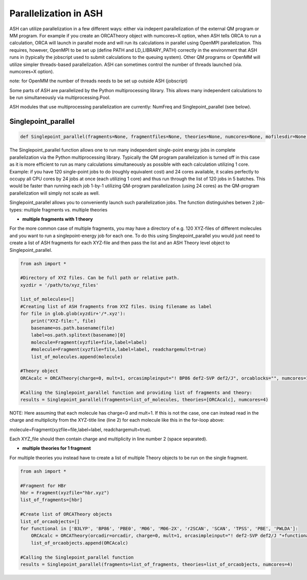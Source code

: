 ======================================
Parallelization in ASH
======================================

ASH can utilize parallelization in a few different ways: either via indepent parallelization of the external QM program or MM program. 
For example if you create an ORCATheory object with numcores=X option, when ASH tells ORCA to run a calculation, ORCA will launch in parallel mode and will run its calculations in parallel using OpenMPI parallelization. This requires, however, OpenMPI to be set up (define PATH and LD_LIBRARY_PATH) correctly in the environment that ASH runs in (typically the jobscript used to submit calculations to the queuing system).
Other QM programs or OpenMM will utilize simpler threads-based parallelization. ASH can sometimes control the number of threads launched (via. numcores=X option). 

note: for OpenMM the number of threads needs to be set up outside ASH (jobscript)


Some parts of ASH are parallelized by the Python multiprocessing library. This allows many independent calculations to be run simultaneously via multiprocessing.Pool.


ASH modules that use multiprocessing parallelization are currently: NumFreq and Singlepoint_parallel (see below).


######################################
Singlepoint_parallel
######################################


.. code-block:: python

	def Singlepoint_parallel(fragments=None, fragmentfiles=None, theories=None, numcores=None, mofilesdir=None):


The Singlepoint_parallel function allows one to run many independent single-point energy jobs in complete parallelization via the Python multiprocessing library. Typically the QM program parallelization is turned off in this case as it is more efficient to run as many calculations simultaneously as possible with each calculation utilizing 1 core.
Example: if you have 120 single-point jobs to do (roughly equivalent cost) and 24 cores available, it scales perfectly to occupy all CPU cores by 24 jobs at once (each utilizing 1 core) and thus run through the list of 120 jobs in 5 batches.
This would be faster than running each job 1-by-1 utilizing QM-program parallelization (using 24 cores) as the QM-program parallelization will simply not scale as well.

Singlepoint_parallel allows you to conveniently launch such parallelization jobs. The function distinguishes betwen 2 job-types: multiple fragments vs. multiple theories

- **multiple fragments with 1 theory**


For the more common case of multiple fragments, you may have a directory of e.g. 120 XYZ-files of different molecules and you want to run a singlepoint-energy job for each one. To do this using Singlepoint_parallel you would just need to create a list of ASH fragments for each XYZ-file and then pass the list and an ASH Theory level object to Singlepoint_parallel.

.. code-block:: python

	from ash import *

	#Directory of XYZ files. Can be full path or relative path.
	xyzdir = '/path/to/xyz_files'

	list_of_molecules=[]
	#Creating list of ASH fragments from XYZ files. Using filename as label
	for file in glob.glob(xyzdir+'/*.xyz'):
	    print("XYZ-file:", file)
	    basename=os.path.basename(file)
	    label=os.path.splitext(basename)[0]
	    molecule=Fragment(xyzfile=file,label=label)
	    #molecule=Fragment(xyzfile=file,label=label, readchargemult=true)
	    list_of_molecules.append(molecule)

	#Theory object
	ORCAcalc = ORCATheory(charge=0, mult=1, orcasimpleinput="! BP86 def2-SVP def2/J", orcablocks="", numcores=1)

	#Calling the Singlepoint_parallel function and providing list of fragments and theory:
	results = Singlepoint_parallel(fragments=list_of_molecules, theories=[ORCAcalc], numcores=4)

NOTE: Here assuming that each molecule has charge=0 and mult=1. If this is not the case, one can instead read in the charge and multiplicity from the XYZ-title line (line 2) for each molecule like this in the for-loop above:

molecule=Fragment(xyzfile=file,label=label, readchargemult=true).

Each XYZ_file should then contain charge and multiplicity in line number 2 (space separated).



- **multiple theories for 1 fragment**

For multiple theories you instead have to create a list of multiple Theory objects to be run on the single fragment.

.. code-block:: python

	from ash import *

	#Fragment for HBr
	hbr = Fragment(xyzfile="hbr.xyz")
	list_of_fragments=[hbr]

	#Create list of ORCATheory objects
	list_of_orcaobjects=[]
	for functional in ['B3LYP', 'BP86', 'PBE0', 'M06', 'M06-2X', 'r2SCAN', 'SCAN', 'TPSS', 'PBE', 'PWLDA']:
	    ORCAcalc = ORCATheory(orcadir=orcadir, charge=0, mult=1, orcasimpleinput="! def2-SVP def2/J "+functional, orcablocks="", label=functional)
	    list_of_orcaobjects.append(ORCAcalc)

	#Calling the Singlepoint_parallel function 
	results = Singlepoint_parallel(fragments=list_of_fragments, theories=list_of_orcaobjects, numcores=4)



